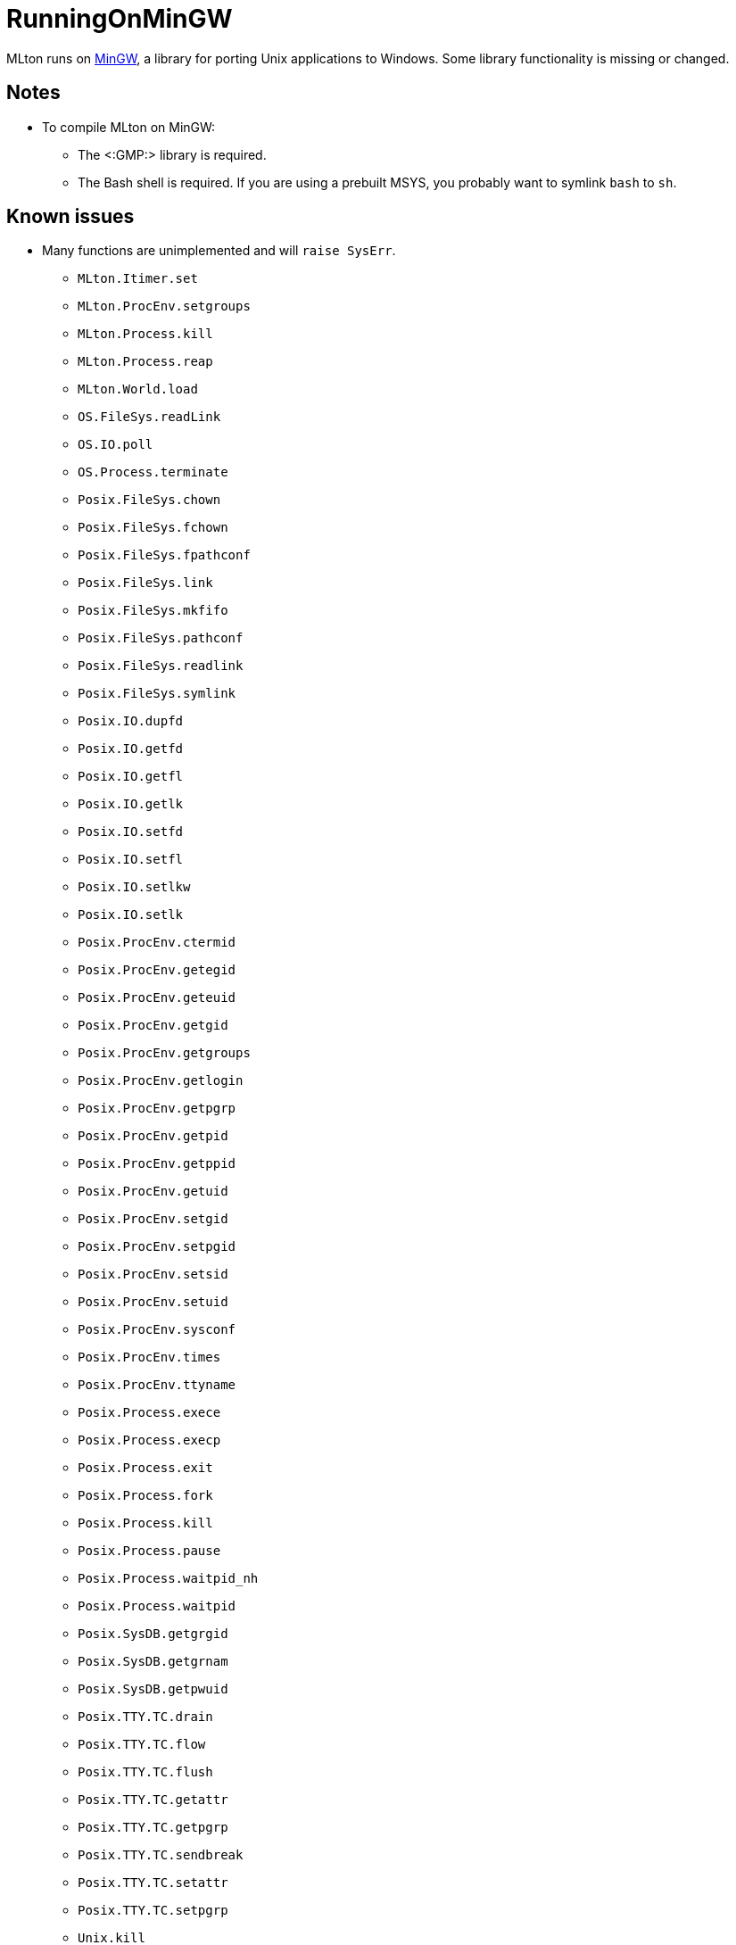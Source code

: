 RunningOnMinGW
==============

MLton runs on http://mingw.org[MinGW], a library for porting Unix
applications to Windows.  Some library functionality is missing or
changed.

== Notes ==

* To compile MLton on MinGW:
** The <:GMP:> library is required.
** The Bash shell is required.  If you are using a prebuilt MSYS, you
probably want to symlink `bash` to `sh`.

== Known issues ==

* Many functions are unimplemented and will `raise SysErr`.
** `MLton.Itimer.set`
** `MLton.ProcEnv.setgroups`
** `MLton.Process.kill`
** `MLton.Process.reap`
** `MLton.World.load`
** `OS.FileSys.readLink`
** `OS.IO.poll`
** `OS.Process.terminate`
** `Posix.FileSys.chown`
** `Posix.FileSys.fchown`
** `Posix.FileSys.fpathconf`
** `Posix.FileSys.link`
** `Posix.FileSys.mkfifo`
** `Posix.FileSys.pathconf`
** `Posix.FileSys.readlink`
** `Posix.FileSys.symlink`
** `Posix.IO.dupfd`
** `Posix.IO.getfd`
** `Posix.IO.getfl`
** `Posix.IO.getlk`
** `Posix.IO.setfd`
** `Posix.IO.setfl`
** `Posix.IO.setlkw`
** `Posix.IO.setlk`
** `Posix.ProcEnv.ctermid`
** `Posix.ProcEnv.getegid`
** `Posix.ProcEnv.geteuid`
** `Posix.ProcEnv.getgid`
** `Posix.ProcEnv.getgroups`
** `Posix.ProcEnv.getlogin`
** `Posix.ProcEnv.getpgrp`
** `Posix.ProcEnv.getpid`
** `Posix.ProcEnv.getppid`
** `Posix.ProcEnv.getuid`
** `Posix.ProcEnv.setgid`
** `Posix.ProcEnv.setpgid`
** `Posix.ProcEnv.setsid`
** `Posix.ProcEnv.setuid`
** `Posix.ProcEnv.sysconf`
** `Posix.ProcEnv.times`
** `Posix.ProcEnv.ttyname`
** `Posix.Process.exece`
** `Posix.Process.execp`
** `Posix.Process.exit`
** `Posix.Process.fork`
** `Posix.Process.kill`
** `Posix.Process.pause`
** `Posix.Process.waitpid_nh`
** `Posix.Process.waitpid`
** `Posix.SysDB.getgrgid`
** `Posix.SysDB.getgrnam`
** `Posix.SysDB.getpwuid`
** `Posix.TTY.TC.drain`
** `Posix.TTY.TC.flow`
** `Posix.TTY.TC.flush`
** `Posix.TTY.TC.getattr`
** `Posix.TTY.TC.getpgrp`
** `Posix.TTY.TC.sendbreak`
** `Posix.TTY.TC.setattr`
** `Posix.TTY.TC.setpgrp`
** `Unix.kill`
** `Unix.reap`
** `UnixSock.fromAddr`
** `UnixSock.toAddr`
